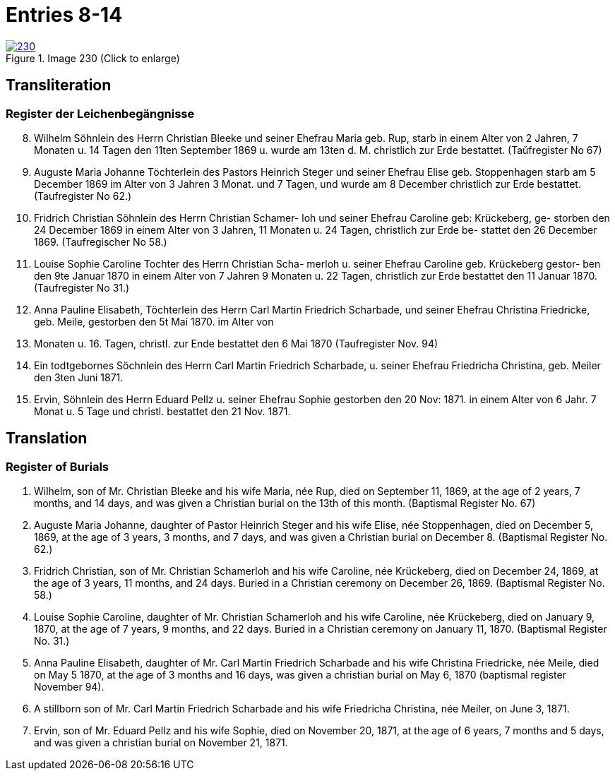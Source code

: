 = Entries 8-14
:page-role: doc-width

image::230.jpg[align=left,title='Image 230 (Click to enlarge)',link=self]

[role="section-narrower"]
== Transliteration

=== Register der Leichenbegängnisse
[arabic,start="8"]
8. Wilhelm Söhnlein des Herrn Christian Bleeke und
seiner Ehefrau Maria geb. Rup, starb in einem
Alter von 2 Jahren, 7 Monaten u. 14 Tagen den 11ten
September 1869 u. wurde am 13ten d. M. christlich zur
Erde bestattet. (Taŭfregister No 67)
9. Auguste Maria Johanne Töchterlein des Pastors Heinrich
Steger und seiner Ehefrau Elise geb. Stoppenhagen starb
am 5 December 1869 im Alter von 3 Jahren 3 Monat.
und 7 Tagen, und wurde am 8 December christlich
zur Erde bestattet. (Taufregister No 62.)
10. Fridrich Christian Söhnlein des Herrn Christian Schamer-
loh und seiner Ehefrau Caroline geb: Krückeberg, ge-
storben den 24 December 1869 in einem Alter von
3 Jahren, 11 Monaten u. 24 Tagen, christlich zur Erde be-
stattet den 26 December 1869. (Taufregischer No 58.)
11. Louise Sophie Caroline Tochter des Herrn Christian Scha-
merloh u. seiner Ehefrau Caroline geb. Krückeberg gestor-
ben den 9te Januar 1870 in einem Alter von 7 Jahren
9 Monaten u. 22 Tagen, christlich zur Erde bestattet den
11 Januar 1870. (Taufregister No 31.)
12. Anna Pauline Elisabeth, Töchterlein des Herrn Carl Martin
Friedrich Scharbade, und seiner Ehefrau Christina Friedricke,
geb. Meile, gestorben den 5t Mai 1870. im Alter von
3. Monaten u. 16. Tagen, christl. zur Ende bestattet den 6 Mai
1870 (Taufregister Nov. 94)
13. Ein todtgebornes Söchnlein des Herrn Carl Martin Friedrich
Scharbade, u. seiner Ehefrau Friedricha Christina, geb. Meiler
den 3ten Juni 1871.
14. Ervin, Söhnlein des Herrn Eduard Pellz u. seiner Ehefrau Sophie
gestorben den 20 Nov: 1871. in einem Alter von 6 Jahr. 7 Monat u. 5 Tage
und christl. bestattet den 21 Nov. 1871.

[role="section-narrower"]
== Translation

=== Register of Burials

8. Wilhelm, son of Mr. Christian Bleeke and his wife Maria, née Rup, died on September 11, 1869, at the age of 2 years, 7 months, and 14 days, and was given a Christian burial on the 13th of this month. (Baptismal Register No. 67)
9. Auguste Maria Johanne, daughter of Pastor Heinrich Steger and his wife Elise, née Stoppenhagen, died on December 5, 1869, at the age of 3 years, 3 months, and 7 days, and was given a Christian burial on December 8. (Baptismal Register No. 62.)
10. Fridrich Christian, son of Mr. Christian Schamerloh and his wife Caroline, née Krückeberg, died on December 24, 1869, at the age of 3 years, 11 months, and 24 days. Buried in a Christian ceremony on December 26, 1869. (Baptismal Register No. 58.)
11. Louise Sophie Caroline, daughter of Mr. Christian Schamerloh and his wife Caroline, née Krückeberg, died on January 9, 1870, at the age of 7 years, 9 months, and 22 days. Buried in a Christian ceremony on January 11, 1870. (Baptismal Register No. 31.)
12. Anna Pauline Elisabeth, daughter of Mr. Carl Martin Friedrich Scharbade and his wife Christina Friedricke, née Meile, died on May 5 1870, at the age of
3 months and 16 days, was given a christian burial on May 6, 1870 (baptismal register November 94).
13. A stillborn son of Mr. Carl Martin Friedrich Scharbade and his wife Friedricha Christina, née Meiler, on June 3, 1871.
14. Ervin, son of Mr. Eduard Pellz and his wife Sophie, died on November 20, 1871, at the age of 6 years, 7 months and 5 days, and was given a christian burial on November 21, 1871.

